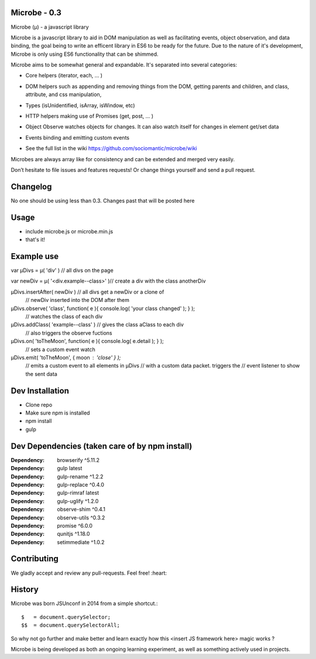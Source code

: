 Microbe - 0.3
=============

Microbe (µ) - a javascript library

Microbe is a javascript library to aid in DOM manipulation as well as facilitating
events, object observation, and data binding, the goal being to write an efficent
library in ES6 to be ready for the future. Due to the nature
of it's development, Microbe is only using ES6 functionality that can be
shimmed.

Microbe aims to be somewhat general and expandable.  It's separated
into several categories:

+ Core helpers (iterator, each, … )

- DOM helpers such as appending and removing things from the DOM, getting parents and children, and class, attribute, and css manipulation,

+ Types (isUnidentified, isArray, isWindow, etc)

- HTTP helpers making use of Promises (get, post, … )

+ Object Observe watches objects for changes.  It can also watch itself for changes in element get/set data

- Events binding and emitting custom events

+ See the full list in the wiki https://github.com/sociomantic/microbe/wiki

Microbes are always array like for consistency and can be extended and merged very easily.


Don’t hesitate to file issues and features requests!  Or change things yourself and send a pull request.


Changelog
=========

No one should be using less than 0.3.  Changes past that will be posted here


Usage
=====

- include microbe.js or microbe.min.js
- that's it!


Example use
===========

var µDivs = µ( 'div' )                  // all divs on the page

var newDiv = µ( '<div.example--class>' )// create a div with the class anotherDiv

µDivs.insertAfter( newDiv )             // all divs get a newDiv or a clone of
                                        // newDiv inserted into the DOM after them

µDivs.observe( 'class', function( e ){ console.log( 'your class changed' ); } );
                                        // watches the class of each div


µDivs.addClass( 'example--class' )      // gives the class aClass to each div
                                        // also triggers the observe fuctions


µDivs.on( 'toTheMoon', function( e ){ console.log( e.detail ); } );
                                        // sets a custom event watch

µDivs.emit( 'toTheMoon', { moon : 'close' } );
                                        // emits a custom event to all elements in µDivs
                                        // with a custom data packet.  triggers the
                                        // event listener to show the sent data



Dev Installation
================

-  Clone repo
-  Make sure npm is installed
-  npm install
-  gulp


Dev Dependencies (taken care of by npm install)
===============================================

:Dependency: browserify     ^5.11.2
:Dependency: gulp           latest
:Dependency: gulp-rename    ^1.2.2
:Dependency: gulp-replace   ^0.4.0
:Dependency: gulp-rimraf    latest
:Dependency: gulp-uglify    ^1.2.0
:Dependency: observe-shim   ^0.4.1
:Dependency: observe-utils  ^0.3.2
:Dependency: promise        ^6.0.0
:Dependency: qunitjs        ^1.18.0
:Dependency: setimmediate   ^1.0.2


Contributing
============

We gladly accept and review any pull-requests. Feel free! :heart:


History
=======

Microbe was born JSUnconf in 2014 from a simple shortcut.::

    $   = document.querySelector;
    $$  = document.querySelectorAll;

So why not go further and make better and learn exactly how this <insert JS framework here> magic works ?

Microbe is being developed as both an ongoing learning experiment, as well as something actively used in projects.